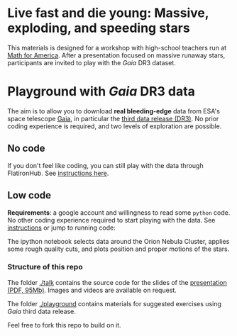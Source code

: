 #+author: [[mrenzo@flatironinstitute.org][Mathieu Renzo]]

* Live fast and die young: Massive, exploding, and speeding stars

This materials is designed for a workshop with high-school teachers
run at [[https://www.mathforamerica.org/][Math for America]]. After a presentation focused on massive
runaway stars, participants are invited to play with the /Gaia/ DR3
dataset.

* Playground with /Gaia/ DR3 data

 The aim is to allow you to download *real bleeding-edge*  data from ESA's
 space telescope [[https://www.cosmos.esa.int/web/gaia/home][Gaia]], in particular the [[https://www.cosmos.esa.int/web/gaia/data-release-3][third data release (DR3)]].
 No prior coding experience is required, and two levels of
 exploration are possible.

** No code

 If you don't feel like coding, you can still play with the data
 through FlatironHub. See [[./no_code.org][instructions here]].

** Low code

  *Requirements*: a google account and willingness to read some =python=
  code. No other coding experience required to start playing with the
  data. See [[./low_code.org][instructions]] or jump to running code:
  [[https://binder.flatironinstitute.org][https://mybinder.org/badge_logo.svg]]

  The ipython notebook selects data around the Orion Nebula Cluster, applies
  some rough quality cuts, and plots position and proper motions of
  the stars.

*** Structure of this repo

The folder [[./talk]] contains the source code for the slides of the
[[file:talk/MfA_renzo_20230530.pdf][presentation (PDF, 95Mb)]]. Images and videos are available on request.

The folder [[./playground][./playground]] contains materials for suggested exercises using
/Gaia/ third data release.

Feel free to fork this repo to build on it.
